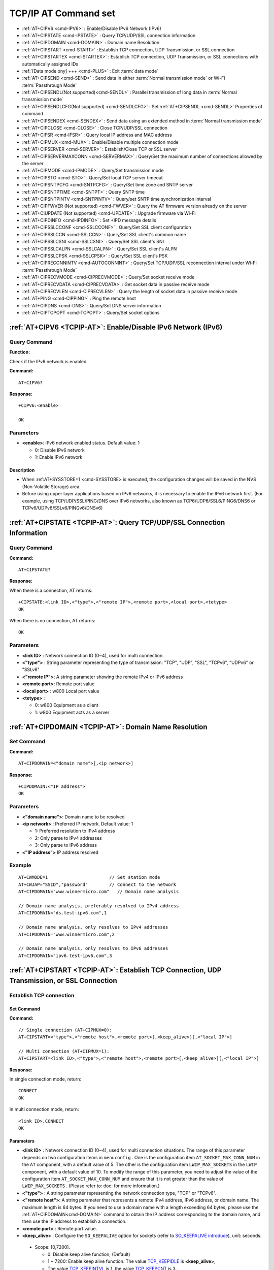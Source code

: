 
.. _TCPIP-AT:
.. |Equipment-Name| replace:: w800

****************************
TCP/IP AT Command set
****************************

 
-  :ref:`AT+CIPV6 <cmd-IPV6>`                      : Enable/Disable IPv6 Network (IPv6)
-  :ref:`AT+CIPSTATE <cmd-IPSTATE>`                : Query TCP/UDP/SSL connection information
-  :ref:`AT+CIPDOMAIN <cmd-DOMAIN>`                : Domain name Resolution
-  :ref:`AT+CIPSTART <cmd-START>`                  : Establish TCP connection, UDP Transmission, or SSL connection
-  :ref:`AT+CIPSTARTEX <cmd-STARTEX>`              : Establish TCP connection, UDP Transmission, or SSL connections with automatically assigned IDs
-  :ref:`[Data mode ony] +++ <cmd-PLUS>`           : Exit :term:`data mode`
-  :ref:`AT+CIPSEND <cmd-SEND>`                    : Send data in either :term:`Normal transmission mode` or Wi-Fi :term:`Passthrough Mode` 
-  :ref:`AT+CIPSENDL(Not supported)<cmd-SENDL>`    : Parallel transmission of long data in :term:`Normal transmission mode`
-  :ref:`AT+CIPSENDLCFG(Not supported) <cmd-SENDLCFG>` : Set :ref:`AT+CIPSENDL <cmd-SENDL>` Properties of command
-  :ref:`AT+CIPSENDEX <cmd-SENDEX>`                : Send data using an extended method in :term:`Normal transmission mode` 
-  :ref:`AT+CIPCLOSE <cmd-CLOSE>`                  : Close TCP/UDP/SSL connection
-  :ref:`AT+CIFSR <cmd-IFSR>`                      : Query local IP address and MAC address
-  :ref:`AT+CIPMUX <cmd-MUX>`                      : Enable/Disable multiple connection mode
-  :ref:`AT+CIPSERVER <cmd-SERVER>`                : Establish/Close TCP or SSL server
-  :ref:`AT+CIPSERVERMAXCONN <cmd-SERVERMAX>`      : Query/Set the maximum number of connections allowed by the server
-  :ref:`AT+CIPMODE <cmd-IPMODE>`                  : Query/Set transmission mode
-  :ref:`AT+CIPSTO <cmd-STO>`                      : Query/Set local TCP server timeout
-  :ref:`AT+CIPSNTPCFG <cmd-SNTPCFG>`              : Query/Set time zone and SNTP server
-  :ref:`AT+CIPSNTPTIME <cmd-SNTPT>`               : Query SNTP time
-  :ref:`AT+CIPSNTPINTV <cmd-SNTPINTV>`            : Query/set SNTP time synchronization interval
-  :ref:`AT+CIPFWVER (Not supported) <cmd-FWVER>`  : Query the AT firmware version already on the server
-  :ref:`AT+CIUPDATE (Not supported) <cmd-UPDATE>` : Upgrade firmware via Wi-Fi
-  :ref:`AT+CIPDINFO <cmd-IPDINFO>`                : Set +IPD message details
-  :ref:`AT+CIPSSLCCONF <cmd-SSLCCONF>`            : Query/Set SSL client configuration
-  :ref:`AT+CIPSSLCCN <cmd-SSLCCN>`                : Query/Set SSL client's common name
-  :ref:`AT+CIPSSLCSNI <cmd-SSLCSNI>`              : Query/Set SSL client's SNI
-  :ref:`AT+CIPSSLCALPN <cmd-SSLCALPN>`            : Query/Set SSL client's ALPN
-  :ref:`AT+CIPSSLCPSK <cmd-SSLCPSK>`              : Query/Set SSL client's PSK
-  :ref:`AT+CIPRECONNINTV <cmd-AUTOCONNINT>`       : Query/Set TCP/UDP/SSL reconnection interval under Wi-Fi :term:`Passthrough Mode`
-  :ref:`AT+CIPRECVMODE <cmd-CIPRECVMODE>`         : Query/Set socket receive mode
-  :ref:`AT+CIPRECVDATA <cmd-CIPRECVDATA>`         : Get socket data in passive receive mode
-  :ref:`AT+CIPRECVLEN <cmd-CIPRECVLEN>`           : Query the length of socket data in passive receive mode
-  :ref:`AT+PING <cmd-CIPPING>`                    : Ping the remote host
-  :ref:`AT+CIPDNS <cmd-DNS>`                      : Query/Set DNS server information
-  :ref:`AT+CIPTCPOPT <cmd-TCPOPT>`                : Query/Set socket options




.. _cmd-IPV6:

:ref:`AT+CIPV6 <TCPIP-AT>`: Enable/Disable IPv6 Network (IPv6)
------------------------------------------------------------------

Query Command
^^^^^^^^^^^^^^^^^^^^^

**Function:**

Check if the IPv6 network is enabled

**Command:**

::

    AT+CIPV6?

**Response:**

::

    +CIPV6:<enable>

    OK

Parameters
^^^^^^^^^^^^

-  **<enable>**: IPv6 network enabled status. Default value: 1

   -  0: Disable IPv6 network
   -  1: Enable IPv6 network

Description
"""""""""""""""
- When :ref:AT+SYSSTORE=1 <cmd-SYSSTORE> is executed, the configuration changes will be saved in the NVS (Non-Volatile Storage) area.
- Before using upper layer applications based on IPv6 networks, it is necessary to enable the IPv6 network first. (For example, using TCP/UDP/SSL/PING/DNS over IPv6 networks, also known as TCP6/UDP6/SSL6/PING6/DNS6 or TCPv6/UDPv6/SSLv6/PINGv6/DNSv6)

.. _cmd-IPSTATE:

:ref:`AT+CIPSTATE <TCPIP-AT>`: Query TCP/UDP/SSL Connection Information
-----------------------------------------------------------------------------------------

Query Command
^^^^^^^^^^^^^^^^

**Command:**

::

    AT+CIPSTATE?

**Response:**

When there is a connection, AT returns:

::

    +CIPSTATE:<link ID>,<"type">,<"remote IP">,<remote port>,<local port>,<tetype>
    OK

When there is no connection, AT returns:

::

    OK

Parameters
^^^^^^^^^^^^

-  **<link ID>**    : Network connection ID (0~4), used for multi connection.
-  **<"type">**     : String parameter representing the type of transmission: "TCP", "UDP", "SSL", "TCPv6", "UDPv6" or "SSLv6"
-  **<"remote IP">**: A string parameter showing the remote IPv4 or IPv6 address
-  **<remote port>**: Remote port value
-  **<local port>** : |Equipment-Name| Local port value
-  **<tetype>**     :

   -  0: |Equipment-Name| Equipment as a client
   -  1: |Equipment-Name| Equipment acts as a server


.. _cmd-DOMAIN:

:ref:`AT+CIPDOMAIN <TCPIP-AT>`: Domain Name Resolution
------------------------------------------------------

Set Command
^^^^^^^^^^^^^


**Command:**

::

    AT+CIPDOMAIN=<"domain name">[,<ip network>]

**Response:**

::

    +CIPDOMAIN:<"IP address">
    OK

Parameters
^^^^^^^^^^^^

-  **<"domain name">**: Domain name to be resolved
-  **<ip network>**   : Preferred IP network. Default value: 1

   - 1: Preferred resolution to IPv4 address
   - 2: Only parse to IPv4 addresses
   - 3: Only parse to IPv6 address

-  **<"IP address">** IP address resolved

Example
^^^^^^^^

::

    AT+CWMODE=1                       // Set station mode
    AT+CWJAP="SSID","password"        // Connect to the network
    AT+CIPDOMAIN="www.winnermicro.com"   // Domain name analysis

    // Domain name analysis, preferably resolved to IPv4 address
    AT+CIPDOMAIN="ds.test-ipv6.com",1
    
    // Domain name analysis, only resolves to IPv4 addresses
    AT+CIPDOMAIN="www.winnermicro.com",2

    // Domain name analysis, only resolves to IPv6 addresses
    AT+CIPDOMAIN="ipv6.test-ipv6.com",3

.. _cmd-START:

:ref:`AT+CIPSTART <TCPIP-AT>`: Establish TCP Connection, UDP Transmission, or SSL Connection
------------------------------------------------------------------------------------------------------

Establish TCP connection
^^^^^^^^^^^^^^^^^^^^^^^^^^

Set Command
""""""""""""""

**Command:**

::

    // Single connection (AT+CIPMUX=0):
    AT+CIPSTART=<"type">,<"remote host">,<remote port>[,<keep_alive>][,<"local IP">]

    // Multi connection (AT+CIPMUX=1):
    AT+CIPSTART=<link ID>,<"type">,<"remote host">,<remote port>[,<keep_alive>][,<"local IP">]

**Response:**

In single connection mode, return:

::

    CONNECT
    OK

In multi connection mode, return:

::

    <link ID>,CONNECT
    OK

Parameters
""""""""""""""""

-  **<link ID>**      : Network connection ID (0~4), used for multi connection situations. The range of this parameter depends on two configuration items in ``menuconfig`` . One is the configuration item ``AT_SOCKET_MAX_CONN_NUM`` in the ``AT`` component, with a default value of 5. The other is the configuration item ``LWIP_MAX_SOCKETS`` in the ``LWIP`` component, with a default value of 10. To modify the range of this parameter, you need to adjust the value of the configuration item  ``AT_SOCKET_MAX_CONN_NUM`` and ensure that it is not greater than the value of ``LWIP_MAX_SOCKETS`` . (Please refer to: doc: for more information.)
-  **<"type">**       : A string parameter representing the network connection type, "TCP" or "TCPv6".
-  **<"remote host">**: A string parameter that represents a remote IPv4 address, IPv6 address, or domain name. The maximum length is 64 bytes. If you need to use a domain name with a length exceeding 64 bytes, please use the :ref:`AT+CIPDOMAIN<cmd-DOMAIN>` command to obtain the IP address corresponding to the domain name, and then use the IP address to establish a connection.
-  **<remote port>**  : Remote port value.
-  **<keep_alive>**   : Configure the ``SO_KEEPALIVE`` option for sockets (refer to `SO_KEEPALIVE introduce <https://man7.org/linux/man-pages/man7/socket.7.html#SO_KEEPALIVE>`_), unit: seconds.

  - Scope: [0,7200].

    - 0: Disable keep alive function; (Default)
    - 1 ~ 7200: Enable keep alive function. The value `TCP_KEEPIDLE <https://man7.org/linux/man-pages/man7/tcp.7.html#TCP_KEEPIDLE>`_  is  **<keep_alive>**,
    - The value `TCP_KEEPINTVL <https://man7.org/linux/man-pages/man7/tcp.7.html#TCP_KEEPINTVL>`_  is 1,  the value `TCP_KEEPCNT <https://man7.org/linux/man-pages/man7/tcp.7.html#TCP_KEEPCNT>`_ is 3.

  -  The parameter ``<keep_alive>`` in this command is the same as the parameter ``<keep_alive>`` in the command :ref:`AT+CIPTCPOPT <cmd-TCPOPT>` , and the final value is determined by the command set later. If the ``<keep_alive>`` parameter is not set when running this command, the last configured value will be used by default.

-  **<"local IP">**: The local IPv4 address or IPv6 address bound to the connection. This parameter is very useful in local multi network interfaces and local multi IP addresses. Default is disabled. If you want to use it, you need to set it yourself, and null values are also valid values.

Description
"""""""""""""""
- If you want to establish a TCP connection based on an IPv6 network, please follow these steps:

  - Ensure that the AP supports IPv6
  - Setting :ref:`AT+CIPV6=1<cmd-IPV6>`
  - Obtain an IPv6 address through the command :ref:`AT+CWJAP<cmd-JAP>` 
  - (Optional) Check if the w800 has obtained an IPv6 address through the AT+CIPSTA? command.

Example
""""""""""""

::

    AT+CIPSTART="TCP","192.168.10.110",8080
    AT+CIPSTART="TCP","192.168.10.110",8080,60
    AT+CIPSTART="TCP","192.168.10.110",8080,,"192.168.10.100"
    AT+CIPSTART="TCPv6","fe80::860d:8eff:fe9d:cd90",1000

Establish UDP Transmission
^^^^^^^^^^^^^^^^^^^^^^^^^^^^^^^

Set Command
""""""""""""""

**Command:**

::

    // Single connection: (AT+CIPMUX=0)
    AT+CIPSTART=<"type">,<"remote host">,<remote port>[,<local port>,<mode>,<"local IP">]

    // Multi connection: (AT+CIPMUX=1)
    AT+CIPSTART=<link ID>,<"type">,<"remote host">,<remote port>[,<local port>,<mode>,<"local IP">]

**Response:**

In single connection mode, return:

::

    CONNECT
    OK

In multi connection mode, return:

::

    <link ID>,CONNECT
    OK

Parameters
"""""""""""""""""""""""

-  **<link ID>**      : Network connection ID (0~4), used for multi connection situations
-  **<"type">**       : String parameter, represent the type of network connection , "UDP" or "UDPv6".
-  **<"remote host">**: A string parameter that represents a remote IPv4 address, IPv6 address, or domain name. The maximum length is 64 bytes. If you need to use a domain name with a length exceeding 64 bytes, use the :ref:`AT+CIPDOMAIN<cmd-DOMAIN>` command to obtain the IP address corresponding to the domain name, and then establish a connection using the IP address.
-  **<remote port>**  : Remote port value
-  **<local port>**   : The UDP port value of the |Equipment-Name| device
-  **<mode>**         : Under UDP Wi-Fi transparent transmission, the value of this parameter must be set to 0

   -  0: After receiving UDP data, do not change the UDP address information of the remote end (default)
   -  1: Only when receiving UDP data from the remote end for the first time that is different from the initial settings, change the UDP address information of the remote end to the IP address and port of the sending data device.
   -  2: Every time UDP data is received, change the UDP address information of the remote end to the IP address and port of the device sending the data

-  **<"local IP">**: The bound local IPv4 or IPv6 address for connection. This parameter is particularly useful when there are multiple local network interfaces or multiple local IP addresses. By default, it is disabled. If you wish to use it, you need to set it manually. An empty value is also considered a valid input.

Description
"""""""""""""""
- If the remote IP address in the UDP connection is an IPv4 multicast address (224.0.0.0 ~ 239.255.255.255),the |Equipment-Name| will send and receive UDPv4 multicast.
- If the remote IP address in the UDP connection is an IPv4 broadcast address (255.255.255.255), the |Equipment-Name| will send and receive UDPv4 broadcast.
- If the remote IP address in the UDP connection is an IPv6 multicast address (FF00:0:0:0:0:0:0:0 ~ FFFF:FFFF:FFFF:FFFF:FFFF:FFFF:FFFF:FFFF),the |Equipment-Name| will send and receive UDP multicast over an IPv6 network.
- Before using the parameter ``<mode>``, you need to set the parameter ``<local port>``.
- If you want to establish a UDP transmission over an IPv6 network, follow these steps:

  - Ensure the AP supports IPv6.
  - Set :ref:`AT+CIPV6=1<cmd-IPV6>`.
  - Use the :ref:`AT+CWJAP<cmd-JAP>` command to obtain an IPv6 address.
  - (Optional) Use the :ref:`AT+CIPSTA?<cmd-IPSTA>` command to check if the |Equipment-Name| has obtained an IPv6 address.

- To receive the UDP packets larger than 1460 bytes, Please `compile the WinnerMicro-AT  project <https://#>`_yourself, and in step five,select: ``Component config`` -> ``LWIP`` -> ``Enable reassembly incoming fragmented IP4 packets``

Example
"""""""""""""""""

::

    // UDPv4 Unicast
    AT+CIPSTART="UDP","192.168.101.110",8080,1002,2
    AT+CIPSTART="UDP","192.168.101.110",8080,,,"192.168.101.100"
    // UDPv6 Unicast
    AT+CIPSTART="UDPv6","fe80::32ae:a4ff:fe80:65ac",1000

    // UDP Multicast over IPv4
    AT+CIPSTART="UDP","239.255.255.254",8080
    // UDP Multicast over IPv6
    AT+CIPSTART="UDPv6","FFFF:FFFF:FFFF:FFFF:FFFF:FFFF:FFFF:FFFE",8080

Establishing an SSL Connection
^^^^^^^^^^^^^^^^^^^^^^^^^^^^^^^^

Set Command
""""""""""""""

**Command:**

::

    // Single Connection Mode: (AT+CIPMUX=0)
    AT+CIPSTART=<"type">,<"remote host">,<remote port>[,<keep_alive>,<"local IP">]

    // Multiple Connection Mode:(AT+CIPMUX=1)
    AT+CIPSTART=<link ID>,<"type">,<"remote host">,<remote port>[,<keep_alive>,<"local IP">]

**Response:**

In single connection mode, return:

::

    CONNECT
    OK

In multi connection mode, return:

::

    <link ID>,CONNECT
    OK

Parameters
"""""""""""""""""""""""

- **<link ID>**: Network connection ID (0~4), used in multiple connection scenarios.
- **<"type">**: String parameter indicating the network connection type, "SSL" or "SSLv6".
- **<"remote host">**: String parameter indicating the remote IPv4 address, IPv6 address, or domain name. Maximum length is 64 bytes. If you need to use a domain name longer than 64 bytes, use the :ref:`AT+CIPDOMAIN<cmd-DOMAIN>` command to get the IP address corresponding to the domain name, then use the IP address to establish the connection.
- **<remote port>**: Remote port value.
-  **<keep_alive>**  : Configure the socket's ``SO_KEEPALIVE`` option (reference: `SO_KEEPALIVE Introduction <https://man7.org/linux/man-pages/man7/socket.7.html#SO_KEEPALIVE>`_), unit: seconds.

  - Range: [0,7200]。

    - 0: Disable keep-alive functionality; (default)
    - 1 ~ 7200: Enable keep-alive functionality. `TCP_KEEPIDLE <https://man7.org/linux/man-pages/man7/tcp.7.html#TCP_KEEPIDLE>`_ value is **<keep_alive>**,  `TCP_KEEPINTVL <https://man7.org/linux/man-pages/man7/tcp.7.html#TCP_KEEPINTVL>`_ value is 1,  `TCP_KEEPCNT <https://man7.org/linux/man-pages/man7/tcp.7.html#TCP_KEEPCNT>`_ value is 3.

  -  The ``<keep_alive>`` parameter in this command is the same as the ``<keep_alive>`` parameter in the :ref:`AT+CIPTCPOPT <cmd-TCPOPT>` command. The final value is determined by the most recently set command. If the ``<keep_alive>`` parameter is not set when running this command, the default value from the last configuration is used.

-  **<"local IP">**   : Connect to the bound local IPv4 or IPv6 address, which is very useful for local multi network interfaces and local multi IP addresses. Default is disabled. If you want to use it, you need to set it yourself, and null values are also valid values

Description
""""""""""""""""

- The number of SSL connections depends on available memory and the maximum number of connections.
- SSL connections consume a lot of memory, and insufficient memory may cause system reboot.
- If the ``AT+CIPSTART`` command is based on SSL connection, and each packet's timeout is 10 seconds, the total timeout will be longer, depending on the number of handshake packets.
- To establish an SSL connection over an IPv6 network, follow these steps:

  - Ensure the AP supports IPv6.
  - Set :ref:`AT+CIPV6=1<cmd-IPV6>`.
  - Use the :ref:`AT+CWJAP<cmd-JAP>` command to obtain an IPv6 address.
  - (Optional) Use the :ref:`AT+CIPSTA?<cmd-IPSTA>` command to check if the |Equipment-Name| has obtained an IPv6 address.

Example
""""""""""""""""

::

    AT+CIPSTART="SSL","www.winnermicro.com",8443
    AT+CIPSTART="SSL","192.168.10.110",1000,,"192.168.101.100"
    AT+CIPSTART="SSLv6","FE80::5A9E:4687:702D:5D79",4433

.. _cmd-STARTEX:

:ref:`AT+CIPSTARTEX <TCPIP-AT>`: Establish TCP Connection, UDP Transmission, or SSL Connections with Automatically Assigned IDs
---------------------------------------------------------------------------------------------------------------------------------

This command is similar to :ref:`AT+CIPSTART <cmd-START>`, with the difference being that in multiple connection scenarios (:ref:`AT+CIPMUX=1 <cmd-MUX>`) you do not need to manually assign an ID, and the system will automatically assign an ID for the new connection.

.. _cmd-PLUS:

:ref:`[Applicable to Data Mode only] +++ <TCPIP-AT>`: Exit :term:`Data Mode`
----------------------------------------------------------------------------------------

Special Execution Command
^^^^^^^^^^^^^^^^^^^^^^^^^^^^

**Function:**

Exit :term:`Data Mode` and enter :term:`Command Mode`.

**Command:**

::

    // Applicable to data mode only
    +++

Description
""""""""""""""""

- This special execution command consists of three identical ``+`` characters (i.e., ASCII code: 0x2b), with no CR-LF characters at the end of the command.
- Ensure there is at least a 30 ms interval with no other input before the first ``+`` character, and at least a 30 ms interval with no other input after the third ``+`` character. There should be no more than a 30 ms interval with no other input between the three ``+`` characters. Otherwise, the ``+`` characters will be sent as regular data.
- This special execution command has no command reply.
- Wait at least 1 second before sending the next AT command.

.. _cmd-SEND:

:ref:`AT+CIPSEND <TCPIP-AT>`: Send Data in Either :term:`Normal Transmission mode` or Wi-Fi :term:`Passthrough Mode`
------------------------------------------------------------------------------------------------------------------------------------------

Set Command
^^^^^^^^^^^^^


**Function:**

In :term:`Normal Transmission Mode` , specify the length to send data. If you need to send data longer than 5760 bytes, use the :ref:`AT+CIPSENDL <cmd-SENDL>` command.

**Command:**

::

    // Single connection: (AT+CIPMUX=0)
    AT+CIPSEND=<length>

    // Multiple connections: (AT+CIPMUX=1)
    AT+CIPSEND=<link ID>,<length>

    // For UDP transmission, specify the remote host and port
    AT+CIPSEND=[<link ID>,]<length>[,<"remote host">,<remote port>]

**Response:**

::

    OK


This response indicates that the AT is ready to receive serial data. You can then input data, and once the AT receives data of the specified ``<length>``, data transmission will start.

If no connection is established or the connection is disconnected during data transmission, it returns:

::

    ERROR

If all data is successfully sent to the protocol stack (not necessarily to the remote end), it returns:

::

    SEND OK

Execute Command
^^^^^^^^^^^^^^^^^

**Function:**

Enter Wi-Fi :term:`Passthrough Mode`

**Command:**

::

    AT+CIPSEND

**Response:**

::

    OK

or

::

    ERROR

In Wi-Fi :term:`Passthrough Mode`, the |Equipment-Name| device can receive up to 512 bytes at a time. If the received data length is greater than or equal to 512 bytes, the data will be sent in blocks of 512 bytes each. Otherwise, the data will wait 30 milliseconds or until the received data length is greater than or equal to 512 bytes before sending. When inputting a single packet :ref:`+++ <cmd-PLUS>` , exit the data sending mode of  :term:`Passthrough Mode` . Please wait at least 1 second before sending the next AT command.

This command must be used in  :term:`Passthrough Mode` and in single connection mode. For Wi-Fi UDP transparent transmission, the parameter ``<mode>``  of the :ref:`AT+CIPSTART <cmd-START>` command must be set to 0.

Parameters
^^^^^^^^^^^^

-  **<link ID>**      : Network connection ID (0~4), used for multi connection situations
-  **<length>**       : Data length, maximum value: 5760 bytes
-  **<"remote host">**: For UDP transmission, specify the remote host: IPv4 address, IPv6 address, or domain name
-  **<remote port>**  : For UDP transmission, specify the remote port

Description
""""""""""""""""

- You can use the :ref:`AT+CIPTCPOPT <cmd-TCPOPT>` command to configure socket options for each TCP connection. For example, set `<so_sndtimeo>` to 5000 means that the TCP send operation will return a result within 5 seconds, regardless of whether it succeeds or fails. This can save the MCU's time waiting for the AT command response.

.. _cmd-SENDL:

:ref:`AT+CIPSENDL(Not Supported) <TCPIP-AT>`: Parallel Transmission of Long Data in :term:`Normal transmission mode`
----------------------------------------------------------------------------------------------------------------------

Set Command
^^^^^^^^^^^^^


**Function:**

In :term:`Normal Transmission Mode` , specify the length to send data in parallel (the AT command port receives data and the AT sends data to the remote end in parallel). If the data length is less than 5760 bytes, you can also use the :ref:`AT+CIPSEND <cmd-SEND>` command to send data.

**Command:**

::

    // Single connection: (AT+CIPMUX=0)
    AT+CIPSENDL=<length>

    // Multiple connections: (AT+CIPMUX=1)
    AT+CIPSENDL=<link ID>,<length>

    // For UDP transmission, specify the remote host and port
    AT+CIPSENDL=[<link ID>,]<length>[,<"remote host">,<remote port>]

**Response:**

::

    OK


This response indicates that the AT has entered :term:`Data Mode` and is ready to receive data from the AT command port. You can then input data, and as soon as the AT command port receives data, the data will be sent to the lower protocol, and data transmission will start.

::

    +CIPSENDL:<had sent len>,<port recv len>

If the transmission is canceled by the :ref:`+++ <cmd-PLUS>` command, the system returns:

::

    SEND CANCELLED

If all data is not completely sent, the system finally returns:

::

    SEND FAIL

If all data is successfully sent to the protocol stack (not necessarily to the remote end), the system finally returns:

::

    SEND OK 

When the connection is disconnected, you can send the :ref:`+++ <cmd-PLUS>` command to cancel the transmission, and the |Equipment-Name| device will exit :term:`data mode` . Otherwise, the AT command port will continue to receive data until the specified ``<length>`` of data is received, and then it will exit  :term:`data mode`。

Parameters
^^^^^^^^^^^^

-  **<link ID>**      : Network connection ID (0~4), used for multi connection situations
-  **<length>**       : Data length, maximum value: 2 :sup:`31` - 1  bytes
-  **<"remote host">**: For UDP Transmission, Specify the remote host: IPv4 address, IPv6 address, or domain name
-  **<remote port>**  : For UDP Transmission, Specify the remote port
-  **<had sent len>** : The length of data successfully sent to the lower protocol stack
-  **<port recv len>**: The total length of data received by the AT command port

Description
""""""""""""""""

- It is recommended to use UART flow control. Otherwise, if the UART reception speed is greater than the network transmission speed, data loss will occur.
- You can use the :ref:`AT+CIPTCPOPT <cmd-TCPOPT>` command to configure socket options for each TCP connection. For example, set <so_sndtimeo> to 5000 means that the TCP send operation will return a result within 5 seconds, regardless of whether it succeeds or fails. This can save the MCU's time waiting for the AT command response.

.. _cmd-SENDLCFG:

:ref:`AT+CIPSENDLCFG(Not supported) <cmd-SENDLCFG>`: Setting :ref:`AT+CIPSENDL <cmd-SENDL>` Properties of Command
------------------------------------------------------------------------------------------------------------------------------------

.. _cmd-SENDEX:

:ref:`AT+CIPSENDEX <TCPIP-AT>`: Sending Data Using An Extended Method in :term:`Normal Transmission Mode`
------------------------------------------------------------------------------------------------------------------------

Set Command
^^^^^^^^^^^^^


**Function:**

In :term:`Normal Transmission Mode` , specify the length of data to be sent or trigger data transmission using the string ``\0`` (0x5c, 0x30 ASCII).

**Command:**

::

    // Single connection: (AT+CIPMUX=0)
    AT+CIPSENDEX=<length>

    // Multiple connections: (AT+CIPMUX=1)
    AT+CIPSENDEX=<link ID>,<length>

    // For UDP transmission, you can specify the remote IP address and port:
    AT+CIPSENDEX=[<link ID>,]<length>[,<"remote host">,<remote port>]

**Response:**

::

    OK


This response indicates that the AT command is ready to receive serial data. You can then input the specified length of data, and data transmission will start once the AT command receives data of length ``<length>`` or encounters the ``\0`` character.

If no connection is established or the connection is disconnected during data transmission, it will return:

::

    ERROR

If all data is successfully sent to the protocol stack (which does not mean it has been sent to the endpoint), it will return:

::

    SEND OK

Parameters
^^^^^^^^^^^^

-  **<link ID>**      : Network connection ID (0~4), used for multi connection situations
-  **<length>**       : Data length, maximum value: 5760  bytes
-  **<"remote host">**: For UDP transmission, you can specify the remote host: IPv4, IPv6 address, or domain name
-  **<remote port>**  : For UDP transmission, you can specify the remote port

Notes
^^^^^^^^^

-  Data transmission starts when the data length meets the requirement or when the  ``\0`` character (0x5c，0x30 ASCII)is encountered, and the system returns to normal command mode, waiting for the next AT command.
-  If the data contains ``\<any>``, the backslash will be removed, and only the  ``<any>`` symbol will be used.
-  If you need to send ``\0``, please escape it as ``\\0``
- You can use the :ref:`AT+CIPTCPOPT <cmd-TCPOPT>` command to configure socket options for each TCP connection. For setting <so_sndtimeo> to 5000 will make the TCP send operation return results within 5 seconds, whether successful or not. This can save MCU waiting time for AT command replies.

.. _cmd-CLOSE:

:ref:`AT+CIPCLOSE <TCPIP-AT>`: Close TCP/UDP/SSL Connection
----------------------------------------------------------------------------

Set Command
^^^^^^^^^^^^^
^^

**Function:**

Close TCP/UDP/SSL connections in multi-connection mode

**Command:**

::

    AT+CIPCLOSE=<link ID>

**Response:**

::

    <link ID>,CLOSED

    OK

Execute Command
^^^^^^^^^^^^^^^^^^^

**Function:**

Close TCP/UDP/SSL connections in single connection mode

::

    AT+CIPCLOSE

**Response:**

::

    CLOSED

    OK

Parameters
^^^^^^^^^^^^

-  **<link ID>**: Network connection ID to be closed; if set to 5, it means closing all connections

.. _cmd-IFSR:

:ref:`AT+CIFSR <TCPIP-AT>`: Query Local IP Address and MAC Address
------------------------------------------------------------------------------

Execute Command
^^^^^^^^^^^^^^^^^^^^^^

**Command:**

::

    AT+CIFSR

**Response:**

::

    +CIFSR:APIP,<"APIP">
    +CIFSR:APMAC,<"APMAC">
    +CIFSR:STAIP,<"STAIP">
    +CIFSR:STAIP6LL,<"STAIP6LL">
    +CIFSR:STAIP6GL,<"STAIP6GL">
    +CIFSR:STAMAC,<"STAMAC">
    OK

Parameters
^^^^^^^^^^^^

- **<"APIP">**     : IPv4 address of |Equipment-Name| SoftAP 
- **<"APMAC">**    : MAC address of|Equipment-Name| SoftAP 
- **<"STAIP">**    : IPv4 address of |Equipment-Name| Station
- **<"STAIP6LL">** : IPv6 link-local address of |Equipment-Name| Station
- **<"STAIP6GL">** : IPv6 global address of|Equipment-Name| Station
- **<"STAMAC">**   : MAC address of |Equipment-Name| Station 

Notes
^^^^^^

-  Only when the |Equipment-Name| has obtained valid interface information can its IP address and MAC address be queried.

.. _cmd-MUX:

:ref:`AT+CIPMUX <TCPIP-AT>`: Enable/disable Multiple Connection Mode
-----------------------------------------------------------------------

Query Command
^^^^^^^^^^^^^^^^

**Function:**

Query the connection mode

**Command:**

::

    AT+CIPMUX?

**Response:**

::

    +CIPMUX:<mode>
    OK

Set Command
^^^^^^^^^^^^^


**Function:**

Set the connection mode

**Command:**

::

    AT+CIPMUX=<mode>

**Response:**

::

    OK

Parameters
^^^^^^^^^^^^

-  **<mode>**: Connection mode, default value: 0

   -  0: Single connection
   -  1: Multiple connections

Notes
^^^^^^

-  The connection mode can only be changed when all connections are closed.
-  Only in :term:`Normal Transmission Mode` (:ref:`AT+CIPMODE=0 <cmd-IPMODE>`), can it be set to multiple connections.
-  If a TCP/SSL server is established and you want to switch to single connection mode, you must close the server (:ref:`AT+CIPSERVER=0 <cmd-SERVER>`)

Example
^^^^^^^^

::

    AT+CIPMUX=1 

.. _cmd-SERVER:

:ref:`AT+CIPSERVER <TCPIP-AT>`: Establish/Close  TCP or SSL Server
------------------------------------------------------------------------------------

Query Command
^^^^^^^^^^^^^^^^

**Function:**

Query the status of the TCP/SSL server

**Command:**

::

    AT+CIPSERVER?

**Response:**

::

    +CIPSERVER:<mode>[,<port>,<"type">][,<CA enable>]

    OK

Set Command
^^^^^^^^^^^^^


**Command:**

::

    AT+CIPSERVER=<mode>[,<param2>][,<"type">][,<CA enable>]

**Response:**

::

    OK  

Parameters
^^^^^^^^^^^^

-  **<mode>**     ：

   -  0: Close the server
   -  1: Establish the server

-  **<param2>**    : The meaning of this parameter depends on the value of ``<mode>`` :

  - If ``<mode>`` is 1, ``<param2>`` represents the port number. Default value: 333
  - If ``<mode>`` is 0, ``<param2>`` represents whether to close all client connections when the server is shut down. Default value: 0

    - 0: Close the server and keep existing client connections
    - 1: Close the server and close all connections

-  **<"type">**   : Server type: "TCP", "TCPv6", "SSL", or "SSLv6". Default value: "TCP"
-  **<CA enable>**：Default value: 0

   -  0: No CA certification
   -  1: Use CA certification

Notes
^^^^^^

- A server can only be started in multiple connection mode (:ref:`AT+CIPMUX=1 <cmd-MUX>`).
- After creating the server, it will automatically start listening, and only one server can be created at most.
- When a client connects, it will automatically occupy a connection ID.
- If you want to create a TCP/SSL server over an IPv6 network, first set :ref:`AT+CIPV6=1<cmd-IPV6>`, and obtain an IPv6 address.
- When closing the server, parameters  ``<"type">`` and ``<CA enable>`` must be omitted.

Example
^^^^^^^^

::

    // Establish a TCP server
    AT+CIPMUX=1
    AT+CIPSERVER=1,80

    // Establish an SSL server
    AT+CIPMUX=1
    AT+CIPSERVER=1,443,"SSL",1

    // Create an SSL server over an IPv6 network
    AT+CIPMUX=1
    AT+CIPSERVER=1,443,"SSLv6",0

    // Close the server and close all connections
    AT+CIPSERVER=0,1

.. _cmd-SERVERMAX:

:ref:`AT+CIPSERVERMAXCONN <TCPIP-AT>`: Query/Set the Maximum Number of Connections Allowed by the Server
--------------------------------------------------------------------------------------------------------------

Query Command
^^^^^^^^^^^^^^^^

**Function:**

Query the maximum number of connections allowed by the TCP or SSL server

**Command:**

::

    AT+CIPSERVERMAXCONN?

**Response:**

::

    +CIPSERVERMAXCONN:<num>
    OK  

Set Command
^^^^^^^^^^^^^


**Function:**

Set the maximum number of connections allowed by the TCP or SSL server

**Command:**

::

    AT+CIPSERVERMAXCONN=<num>

**Response:**

::

    OK  

Parameters
^^^^^^^^^^^^

-  **<num>**: The maximum number of connections allowed by the TCP or SSL server, range: [1,5]. To modify the upper limit threshold of this parameter, refer to the description of the ``<link ID>`` parameter in the :ref:`AT+CIPSTART <cmd-START>` command.

Notes
^^^^^^

-  To set the maximum number of connections (``AT+CIPSERVERMAXCONN=<num>``), set it before creating the server.

Example
^^^^^^^^

::

    AT+CIPMUX=1
    AT+CIPSERVERMAXCONN=2
    AT+CIPSERVER=1,80

.. _cmd-IPMODE:

:ref:`AT+CIPMODE <TCPIP-AT>`: Query/set Transmission Mode
------------------------------------------------------------------

Query Command
^^^^^^^^^^^^^^^^

**Function:**

Query transmission mode

**Command:**

::

    AT+CIPMODE?

**Response:**

::

    +CIPMODE:<mode>
    OK

Set Command
^^^^^^^^^^^^^


**Function:**

Set transmission mode

**Command:**

::

    AT+CIPMODE=<mode>

**Response:**

::

    OK

Parameter
^^^^^^^^^^^^

-  **<mode>**:

   -  0: :term:`Normal Transmission Mode`
   -  1: Wi-Fi :term:`Passthrough Receiving Mode`, Only supports TCP single connection, UDP fixed communication with the remote end, and SSL single connection

Notes
^^^^^^

-  Configuration changes are not saved to flash.
-  After entering Wi-Fi :term:`Passthrough Receiving Mode` in |Equipment-Name|, any Bluetooth function will not be available.

Example
^^^^^^^^

::

    AT+CIPMODE=1

.. _cmd-STO:

:ref:`AT+CIPSTO <TCPIP-AT>`: Query/Set Local TCP Server Timeout
----------------------------------------------------------------------------------------

Query Command
^^^^^^^^^^^^^^^^

**Function:**

Query local TCP/SSL server timeout

**Command:**

::

    AT+CIPSTO?

**Response:**

::

    +CIPSTO:<time>
    OK

Set Command
^^^^^^^^^^^^^


**Function:**

Set local TCP/SSL server timeout

**Command:**

::

    AT+CIPSTO=<time>

**Response:**

::

    OK

Parameter
^^^^^^^^^^^^

-  **<time>**: Local TCP/SSL server timeout, unit: seconds, value range:[0,7200]

Notes
^^^^^^

-  When there is no data communication between TCP/SSL clients within ``<time>`` , the |Equipment-Name| server will disconnect this connection.
-  If the parameter ``<time>`` is set to 0, the connection will never time out, which is not recommended.
-  When the client initiates communication with the server or the server initiates communication with the client within the set time, the timer will be reset. After timeout, the client was closed.

Example
^^^^^^^^

::

    AT+CIPMUX=1
    AT+CIPSERVER=1,1001
    AT+CIPSTO=10

.. _cmd-SNTPCFG:

:ref:`AT+CIPSNTPCFG <TCPIP-AT>`: Query/set Time Zone and SNTP Server
------------------------------------------------------------------------------

Query command
^^^^^^^^^^^^^^^^

**Command:**

::

    AT+CIPSNTPCFG?

**Response:**

::

    +CIPSNTPCFG:<enable>,<timezone>,<SNTP server1>[,<SNTP server2>,<SNTP server3>]
    OK

Set Command
^^^^^^^^^^^^^


**Command:**

::

    AT+CIPSNTPCFG=<enable>,<timezone>[,<SNTP server1>,<SNTP server2>,<SNTP server3>]

**Response:**

::

    OK

Parameters
^^^^^^^^^^^^

-  **<enable>**: Set the SNTP server.

   -  1: Set up SNTP server;
   -  0: Do not set up SNTP server.

-  **<timezone>**: Supports two formats:

   -  First Format: Ranges from: [-12,14]. (UTC) It marks most time zones（from  `UTC−12:00 <https://en.wikipedia.org/wiki/UTC%E2%88%9212:00>`_ to `UTC+14:00 <https://en.wikipedia.org/wiki/UTC%2B14:00>`_）in hours by offsetting from Coordinated Universal Time (UTC);
   -  The second format is ``UTC offset``. ``UTC offset``  specifies how much time you need to add to the UTC time to get the local time, usually displayed as ``[+|-][hh]mm``. If the local time zone is west of the Prime Meridian, it is negative; if it is east, it is positive. The hour (hh) must be between -12 and 14, and the minute (mm) must be between 0 and 59. For example, if you want to set the time zone to Chatham Islands, New Zealand, which is  ``UTC+12:45``, you should set the ``<timezone>`` parameter to ``1245`` . For more information, please refer to `UTC offset <https://en.wikipedia.org/wiki/Time_zone#List_of_UTC_offsets>`_。

-  **[<SNTP server1>]**: The first SNTP server.
-  **[<SNTP server2>]**: The second SNTP server.
-  **[<SNTP server3>]**: The third SNTP server.

Notes
^^^^^^

-  If the above three SNTP server parameters are not filled in the Set command, one of "cn.ntp.org.cn"、"ntp.sjtu.edu.cn" and "us.pool.ntp.org" will be used by default.
-  For query commands, the ``<timezone>`` parameter queried may be different from the set ``<timezone>`` parameter. Because the ``<timezone>`` parameter supports the second UTC offset format, such as setting  ``AT+CIPSNTPCFG=1,015``. So when querying, ESP-AT will ignore the leading 0 of the time zone parameter,that is, which means the set value is ``15`` . It does not belong to the first format, so it is parsed according to the second UTC offset format, which is ``UTC+00:15``, and the queried time zone is 0.
-  Due to the fact that SNTP is based on the UDP protocol for sending requests and receiving replies, when network packet loss occurs, it can cause the | Equipment Name | time to be unable to synchronize in a timely manner.

Example
^^^^^^^^

::

    // Enable SNTP Server and Set China Timezone (UTC+08:00):
    AT+CIPSNTPCFG=1,8,"cn.ntp.org.cn","ntp.sjtu.edu.cn"
    or
    AT+CIPSNTPCFG=1,800,"cn.ntp.org.cn","ntp.sjtu.edu.cn"

    // Enable SNTP Server and Set New York, USA Timezone (UTC−05:00):
    AT+CIPSNTPCFG=1,-5,"0.pool.ntp.org","time.google.com"
    or
    AT+CIPSNTPCFG=1,-500,"0.pool.ntp.org","time.google.com"

    // Enable SNTP Server and Set Chatham Islands, New Zealand Timezone (UTC+12:45):
    AT+CIPSNTPCFG=1,1245,"0.pool.ntp.org","time.google.com"

.. _cmd-SNTPT:

:ref:`AT+CIPSNTPTIME <TCPIP-AT>`: Query SNTP Time
-------------------------------------------------------------------

Query Command
^^^^^^^^^^^^^^^^

**Command:**

::

    AT+CIPSNTPTIME? 

**Response:**

::

    +CIPSNTPTIME:<asctime style time>
    OK

Notes
^^^^^^

-  For the definition of asctime, please refer to `asctime man page <https://linux.die.net/man/3/asctime>`_.
-  After entering Light sleep or Deep sleep in |Equipment-Name| and then waking up, the system time may be inaccurate. We suggest that you resend the :ref:`AT+CIPSNTPCFG <cmd-SNTPCFG>` command to retrieve the new time from the NTP server.

Example
^^^^^^^^

::

    AT+CWMODE=1
    AT+CWJAP="1234567890","1234567890"
    AT+CIPSNTPCFG=1,8,"cn.ntp.org.cn","ntp.sjtu.edu.cn"
    AT+CIPSNTPTIME?
    +CIPSNTPTIME:Tue Oct 19 17:47:56 2021
    OK

    or

    AT+CWMODE=1
    AT+CWJAP="1234567890","1234567890"
    AT+CIPSNTPCFG=1,530
    AT+CIPSNTPTIME?
    +CIPSNTPTIME:Tue Oct 19 15:17:56 2021
    OK

.. _cmd-SNTPINTV:

:ref:`AT+CIPSNTPINTV <TCPIP-AT>`: Query/Set SNTP Time Synchronization Interval
----------------------------------------------------------------------------------

Query Command
^^^^^^^^^^^^^^^^^^^^^

**Command:**

::

    AT+CIPSNTPINTV? 

**Response:**

::

    +CIPSNTPINTV:<interval second>

    OK

Set Command
^^^^^^^^^^^^^


**Command:**

::

    AT+CIPSNTPINTV=<interval second>

**Response:**

::

    OK

Parameter
^^^^^^^^^^^^

-  **<interval second>**: SNTP time synchronization interval. Unit: seconds. Scope:[15,4294967]。

Notes
^^^^^^

- Set the time synchronization interval means how often the |Equipment-Name| retrieves new time from the NTP server.

Example
^^^^^^^^

::

    AT+CIPSNTPCFG=1,8,"cn.ntp.org.cn","ntp.sjtu.edu.cn"

    OK

    //Synchronize time once per hour
    AT+CIPSNTPINTV=3600

    OK

.. _cmd-FWVER:

:ref:`AT+CIPFWVER (Not supported) <TCPIP-AT>`: Query the AT Firmware Version Already on the Server
-----------------------------------------------------------------------------------------------------

.. _cmd-UPDATE:

:ref:`AT+CIUPDATE(Not supported) <TCPIP-AT>`: Upgrade Firmware via Wi-Fi
--------------------------------------------------------------------------------------

.. _cmd-IPDINFO:

:ref:`AT+CIPDINFO <TCPIP-AT>`: Set +IPD Message Details
----------------------------------------------------------------

Query Command
^^^^^^^^^^^^^^^^

**Command:**

::

    AT+CIPDINFO?

**Response:**

::

    +CIPDINFO:true
    OK

or

::
    
    +CIPDINFO:false
    OK

Set Command
^^^^^^^^^^^^^


**Command:**

::

    AT+CIPDINFO=<mode>  

**Response:**

::

    OK  

Parameters
^^^^^^^^^^^^

-  **<mode>**:

   -  0: In the "+IPD" and "+CIPRECVDATA" messages, do not prompt for the IP address and port information of the remote end (default is 0)
   -  1: In the "+IPD" and "+CIPRECVDATA" messages, prompt for the IP address and port information of the remote end

Example
^^^^^^^^

::

    AT+CIPDINFO=1

.. _cmd-SSLCCONF:

:ref:`AT+CIPSSLCCONF <TCPIP-AT>`: Query/Set SSL Client Configuration
-------------------------------------------------------------------------------

Query Command
^^^^^^^^^^^^^^^^

**Function:**

Query the configuration information for each connection when |Equipment-Name| is acting as an SSL client

**Command:**

::

    AT+CIPSSLCCONF?

**Response:**

::

    +CIPSSLCCONF:<link ID>,<auth_mode>,<pki_number>,<ca_number>
    OK

Set Command
^^^^^^^^^^^^^


**Command:**

::

    // Single connection:(AT+CIPMUX=0)
    AT+CIPSSLCCONF=<auth_mode>[,<pki_number>][,<ca_number>]

    // Multiple connections:(AT+CIPMUX=1)
    AT+CIPSSLCCONF=<link ID>,<auth_mode>[,<pki_number>][,<ca_number>]

**Response:**

::

    OK

Parameters
^^^^^^^^^^^^

-  **<link ID>**   : Network connection ID (0 ~ max), in the case of multiple connections, if the parameter value is set to max, it means all connections, and the default value of this parameter is 5.
-  **<auth_mode>** :

   -  0: Do not authenticate, there is no need to fill in the parameters ``<pki_number>`` and ``<ca_number>`` at this time;
   -  1: WinnerMicro-AT provides client certificates for server-side CA certificate verification;
   -  2: WinnerMicro-AT client loads a CA certificate to verify the server-side certificate;
   -  3: Mutual authentication.

-  **<pki_number>**: The index of the certificate and private key. If there is only one certificate and private key, its value should be 0.
-  **<ca_number>** : The index of CA, if there is only one CA, should be 0.

Notes
^^^^^^

-  If you want this configuration to take effect immediately, please run this command before establishing an SSL connection.
-  When AT+SYSSTORE=1 is set, configuration changes will be saved in the NVS area.
-  If you want to use your own certificate or multiple sets of certificates, please refer to `be done <https://#>`_ .
-  If ``<auth_mode>`` is set to 2 or 3,  to verify the server's certificate validity period, please ensure |Equipment-Name| has obtained the current time before sending the :ref:`AT+CIPSTART <cmd-START>`  command. (You can configure SNTP by sending the :ref:`AT+CIPSNTPCFG <cmd-SNTPCFG>` command to get the current time and send the :ref:`AT+CIPSNTPTIME? <cmd-SNTPT>`  command to query the current time.)

.. _cmd-SSLCCN:

:ref:`AT+CIPSSLCCN <TCPIP-AT>`: Query/Set SSL Client's Common Name
-------------------------------------------------------------------------------------------------

Query Command
^^^^^^^^^^^^^^^^

**Function:**

Query the common name of the client in each SSL connection

**Command:**

::

    AT+CIPSSLCCN?

**Response:**

::

    +CIPSSLCCN:<link ID>,<"common name">
    OK

Set Command
^^^^^^^^^^^^^


**Command:**

::

    // Single connection:(AT+CIPMUX=0)
    AT+CIPSSLCCN=<"common name">

    // Multiple connections:(AT+CIPMUX=1)
    AT+CIPSSLCCN=<link ID>,<"common name">

**Response:**

::

    OK

Parameters
^^^^^^^^^^^^

-  **<link ID>**      : Network connection ID (0 ~ max), in single connection mode, this parameter value is 0; in multiple connection mode, if the parameter value is set to max, it means all connections; the default value of this parameter is 5.
-  **<"common name">**: This parameter is used to authenticate the common name in the server's certificate. The maximum length of the common name is 64 bytes.

Notes
^^^^^^

-  To make this configuration effective immediately, run this command before establishing an SSL connection.

.. _cmd-SSLCSNI:

:ref:`AT+CIPSSLCSNI <TCPIP-AT>`: Query/Set SSL Client's SNI
---------------------------------------------------------------------------

Query Command
^^^^^^^^^^^^^^^^

**Function:**

Query the SNI configuration of each connection

**Command:**

::

    AT+CIPSSLCSNI?

**Response:**

::

    +CIPSSLCSNI:<link ID>,<"sni">
    OK

Set Command
^^^^^^^^^^^^^


**Command:**

::

    Single connection:(AT+CIPMUX=0)
    AT+CIPSSLCSNI=<"sni">

    Multiple connections:(AT+CIPMUX=1)
    AT+CIPSSLCSNI=<link ID>,<"sni">

**Response:**

::

    OK

Parameters
^^^^^^^^^^^^

-  **<link ID>**: Network connection ID (0 ~ max), in single connection mode, this parameter value is 0; in multiple connection mode, if the parameter value is set to max, it means all connections; the default value of this parameter is 5.
-  **<"sni">**: SNI in ClientHello. The maximum length of SNI is 64 bytes.

Notes
^^^^^^

-  To make this configuration effective immediately, run this command before establishing an SSL connection.

.. _cmd-SSLCALPN:

:ref:`AT+CIPSSLCALPN <TCPIP-AT>`: Query/set SSL Client's ALPN
-----------------------------------------------------------------------------

Query Command
^^^^^^^^^^^^^^^^

**Function:**

Query the ALPN configuration of each connection when |Equipment-Name| acts as an SSL client

**Command:**

::

    AT+CIPSSLCALPN?

**Response:**

::

    +CIPSSLCALPN:<link ID>,<"alpn">[,<"alpn">][,<"alpn">]

    OK

Set Command
^^^^^^^^^^^^^
^^

**Command:**

::

    // Single connection:(AT+CIPMUX=0)
    AT+CIPSSLCALPN=<counts>[,<"alpn">][,<"alpn">][,<"alpn">]

    // Multiple connections:(AT+CIPMUX=1)
    AT+CIPSSLCALPN=<link ID>,<counts>[,<"alpn">][,<"alpn">][,<"alpn">]

**Response:**

::

    OK

Parameters
^^^^^^^^^^^^

-  **<link ID>**: Network connection ID (0 ~ max), in single connection mode, this parameter value is 0; in multiple connection mode, if the parameter value is set to max, it means all connections; the default value of this parameter is 5.
-  **<counts>** : The number of ALPN. Range: [0,5].

  - 0    : Clear ALPN configuration.
  - [1,5]: Set ALPN configuration.

-  **<"alpn">**: String parameter representing the ALPN in ClientHello. The maximum length of ALPN is limited by the maximum length of the command.

Notes
^^^^^^

-  To make this configuration effective immediately, run this command before establishing an SSL connection.

.. _cmd-SSLCPSK:

:ref:`AT+CIPSSLCPSK <TCPIP-AT>`: Query/Set SSL Client's PSK
---------------------------------------------------------------------------

Query Command
^^^^^^^^^^^^^^^^

**Function:**

Query the PSK configuration of each connection when |Equipment-Name| acts as an SSL client

**Command:**

::

    AT+CIPSSLCPSK?

**Response:**

::

    +CIPSSLCPSK:<link ID>,<"psk">,<"hint">
    OK

Set Command
^^^^^^^^^^^^^


**Command:**

::

    // Single connection:(AT+CIPMUX=0)
    AT+CIPSSLCPSK=<"psk">,<"hint">

    // Multiple connections:(AT+CIPMUX=1)
    AT+CIPSSLCPSK=<link ID>,<"psk">,<"hint">

**Response:**

::

    OK

Parameters
^^^^^^^^^^^^

-  **<link ID>**: Network connection ID (0 ~ max), in single connection mode, this parameter value is 0; in multiple connection mode, if the parameter value is set to max, it means all connections; the default value of this parameter is 5.
-  **<"psk">**  : PSK identity, maximum length: 32.
-  **<"hint">**  : PSK hint, maximum length: 32.

Notes
^^^^^^
-  To make this configuration effective immediately, run this command before establishing an SSL connection.

.. _cmd-AUTOCONNINT:

:ref:`AT+CIPRECONNINTV <TCPIP-AT>`: Query/Set TCP/UDP/SSL Reconnection Interval under Wi-Fi:term:`Passthrough Mode`
---------------------------------------------------------------------------------------------------------------------------------------------

Query Command
^^^^^^^^^^^^^^^^

**Function:**

Query TCP/UDP/SSL reconnection interval under Wi-Fi:term:`Passthrough Mode`

**Command:**

::

    AT+CIPRECONNINTV?

**Response:**

::

    +CIPRECONNINTV:<interval>
    OK

Set Command
^^^^^^^^^^^^^


**Function:**

Set TCP/UDP/SSL reconnection interval under Wi-Fi:term:`Passthrough Mode`

**Command:**

::

    AT+CIPRECONNINTV=<interval>

**Response:**

::

    OK

Parameter
^^^^^^^^^^^^

-  **<interval>**: The automatic reconnection interval time, in units of 100 milliseconds, default value: 1, range:[1,36000]。

Notes
^^^^^^

-  If :ref:`AT+SYSSTORE=1 <cmd-SYSSTORE>` is set, the configuration change will be saved in the NVS area.


Example
^^^^^^^^

::

    AT+CIPRECONNINTV=10  

.. _cmd-CIPRECVMODE:

:ref:`AT+CIPRECVMODE <TCPIP-AT>`: Query/Set Socket Receive Mode
-----------------------------------------------------------------

Query Command
^^^^^^^^^^^^^^^^

**Function:**

Query socket receive mode

**Command:**

::

    AT+CIPRECVMODE?

**Response:**

::

    +CIPRECVMODE:<mode>
    OK

Set Command
^^^^^^^^^^^^^


**Command:**

::

    AT+CIPRECVMODE=<mode>

**Response:**

::

    OK

Parameter
^^^^^^^^^^^^

- **<mode>**: Socket data reception mode, default value: 0.
   
   - 0: Active mode, WinnerMicro-AT immediately sends all received socket data to the host MCU, with a header of "+IPD" (the socket receiving window is 5760 bytes, and each time it sends a maximum of 2920 bytes of valid data to the MCU).
   - 1: Passive mode, WinnerMicro-AT saves all received socket data to an internal cache(socket receive window, default value is 5760 bytes), waiting for MCU to read. For TCP and SSL connections, if the cache is full, socket transmission will be blocked; For UDP transmission, if the cache is full, data loss will occur.

Notes
^^^^^^

-  This configuration cannot be used for Wi-Fi :term:`Passthrough Mode`。

-  When WinnerMicro-AT receives socket data in passive mode, it will prompt different information depending on the situation:

   -  When multiple connected (AT+CIPMUX=1), prompt ``+IPD,<link ID>,<len>``;
   -  When single connected (AT+CIPMUX=0), prompt ``+IPD,<len>`` .

-  ``<len>`` represents the total length of socket data in the cache.
-  Once a ``+IPD`` is reported, you should run :ref:`AT+CIPRECVDATA <cmd-CIPRECVDATA>` command to read the data. Otherwise, the next ``+IPD`` will not be reported to the host MCU until the previous ``+IPD``  is read.
-  In the case of disconnection, the buffered socket data still exists and the MCU can still read it until sending :ref:`AT+CIPCLOSE <cmd-CLOSE>` (AT as client) or :ref:`AT+CIPSERVER=0,1 <cmd-SERVER>` (AT as server). In other words, if the ``+IPD`` has already been reported, the information ``CLOSED`` for this connection will never appear until you send :ref:`AT+CIPCLOSE <cmd-CLOSE>` or :ref:`AT+CIPSERVER=0,1 <cmd-SERVER>` or :ref:`AT+CIPRECVDATA <cmd-CIPRECVDATA>` command to read all data.
-  When the device is expected to receive a large amount of network data and the MCU is unable to process it in time, you can refer to :ref:`example <using-passive-mode>` and use passive data reception mode.

Example
^^^^^^^^

::

    AT+CIPRECVMODE=1   

.. _cmd-CIPRECVDATA:

:ref:`AT+CIPRECVDATA <TCPIP-AT>`: Get Socket data in Passive Receive mode
-------------------------------------------------------------------------------

Set Command
^^^^^^^^^^^^^


**Command:**

::

    // Single connection:(AT+CIPMUX=0)
    AT+CIPRECVDATA=<len>

    // Multiple connections:(AT+CIPMUX=1)
    AT+CIPRECVDATA=<link_id>,<len>

**Response:**

::

    +CIPRECVDATA:<actual_len>,<data>
    OK

or

::

    +CIPRECVDATA:<actual_len>,<remote IP>,<remote port>,<data>
    OK

Parameters
^^^^^^^^^^^^

-  **<link_id>**      : Connection ID in multiple connection mode.
-  **<len>**          : The maximum value is0x7fffffff. If the actual received data length is smaller than the value of this parameter, the actual length of the data will be returned.
-  **<actual_len>**   : Actual length of data obtained.
-  **<data>**         : Obtained data.
-  **[<remote IP>]**  : A string parameter representing the IP address of the remote end, enabled by the command: :ref:`AT+CIPDINFO=1 <cmd-IPDINFO>` .
-  **[<remote port>]**: The remote port, enable through the command :ref:`AT+CIPDINFO=1 <cmd-IPDINFO>` .

Example
^^^^^^^^

::

    AT+CIPRECVMODE=1

    // For example, if the host MCU receives 100 bytes of data from connection 0,
    // The message "+IPD,0,100"will be prompted,
    // Then, you can read this 100 byte data by running the following command:
    AT+CIPRECVDATA=0,100

.. _cmd-CIPRECVLEN:

:ref:`AT+CIPRECVLEN <TCPIP-AT>`: Query the Length of Socket Data in Passive Receive Mode
----------------------------------------------------------------------------------------------

Query Command
^^^^^^^^^^^^^^^^

**Function:**

Query the length of all cached data in a certain connection

**Command:**

::

    AT+CIPRECVLEN?

**Response:**

::

    +CIPRECVLEN:<data length of link0>,<data length of link1>,<data length of link2>,<data length of link3>,<data length of link4>
    OK

Parameter
^^^^^^^^^^^^

- **<data length of link>**: The length of all data buffered in a certain connection.

Notes
^^^^^^

-  In SSL connections, WinnerMicro-AT will return the length of the encrypted data, so the returned length will be greater than the length of the real data.

Example
^^^^^^^^

::

    AT+CIPRECVLEN?
    +CIPRECVLEN:100,,,,,
    OK

.. _cmd-CIPPING:

:ref:`AT+PING <TCPIP-AT>`: Ping the Remote Host
----------------------------------------------------

Set Command
^^^^^^^^^^^^^


**Function:**

Ping the remote host

**Command:**

::

    AT+PING=<"host">

**Response:**

::

    +PING:<time>

    OK

or

::

    +PING:TIMEOUT   // This reply only occurs when domain name resolution fails or PING timeout occurs

    ERROR

Parameters
^^^^^^^^^^^^

- **<"host">**: A string parameter that represents the IPv4 address, IPv6 address, or domain name of the peer host.
- **<time>**  : The response time of ping, in milliseconds.

Notes
^^^^^^
- If you want to ping the peer host based on IPv6 network, please perform the following steps:

  - Ensure that the AP supports IPv6
  - Set :ref:`AT+CIPV6=1<cmd-IPV6>`
  - Obtain an IPv6 address through the command :ref:`AT+CWJAP<cmd-JAP>` 
  - (Optional)Check if |Equipment-Name| has obtained an IPv6 address using the :ref:`AT+CIPSTA?<cmd-IPSTA>` command

- If the remote host is a domain name string, ping will first perform domain name resolution through DNS (prioritizing IPv4 address resolution), and then ping the IP address of the opposite host

Example
^^^^^^^^

::

    AT+PING="192.168.1.1"
    AT+PING="www.baidu.com"

    //ping IPv6 address
    AT+PING="240E:FF:E020:966:0:FF:B042:F296"

.. _cmd-DNS:

:ref:`AT+CIPDNS <TCPIP-AT>`: Query/Set DNS Server Information
------------------------------------------------------------------

Query Command
^^^^^^^^^^^^^^^^

**Function:**

Query current DNS server information

**Command:**

::

    AT+CIPDNS?

**Response:**

::

    +CIPDNS:<enable>[,<"DNS IP1">][,<"DNS IP2">]
    OK

Set Command
^^^^^^^^^^^^^

**Function:**

Set DNS server information

**Command:**

::

    AT+CIPDNS=<enable>[,<"DNS IP1">][,<"DNS IP2">]

**Response:**

::

    OK

or

::

    ERROR

Parameters
^^^^^^^^^^^^

-  **<enable>**: Set up DNS server

   -  0: Enable automatic DNS server setting. The DNS server will revert to ``208.67.222.222`` and ``8.8.8.8``. The DNS server might be updated only after the |Equipment-Name| station completes the DHCP process.
   -  1: Enable manual DNS server setting.  If the ``<DNS IPx>`` parameter is not set, the default values  ``208.67.222.222`` and ``8.8.8.8``.

-  **<DNS IP1>**: The first DNS server IP address. For the Set command, this parameter is valid only when the <enable> parameter is 1, meaning manual DNS setting is enabled. If  <enable> is set to 1 and this parameter is assigned a value, WinnerMicro-AT will return this parameter as the current DNS setting when you run the query command.
-  **<DNS IP2>**: The second DNS server IP address. For the Set command, this parameter is valid only when the <enable> parameter is 1, meaning manual DNS setting is enabled. If  <enable>  is set to 1 and this parameter is assigned a value, WinnerMicro-AT will return this parameter as the current DNS setting when you run the query command.

Notes
^^^^^^

-  If :ref:`AT+SYSSTORE=1 <cmd-SYSSTORE>`, configuration changes will be saved in the NVS area.
-  These three parameters cannot be set on the same server.
-  When ``<enable>``  is 0, the DNS server may change based on the configuration of the router connected to the |Equipment-Name| device.

Example
^^^^^^^^

::

    AT+CIPDNS=0
    AT+CIPDNS=1,"208.67.222.222","8.8.8.8"

    // The first DNS server based on IPv6: Next Generation Internet National Engineering Center
    // The second DNS server based on IPv6: google-public-dns-a.google.com
    AT+CIPDNS=1,"240c::6666","2001:4860:4860::8888"

.. _cmd-TCPOPT:

:ref:`AT+CIPTCPOPT <TCPIP-AT>`: Query/Set Socket Options
---------------------------------------------------------------------

Query command
^^^^^^^^^^^^^^^^

**Function:**

Query current socket options

**Command:**

::

    AT+CIPTCPOPT?

**Response:**

::

    +CIPTCPOPT:<link_id>,<so_linger>,<tcp_nodelay>,<so_sndtimeo>,<keep_alive>
    OK

Set Command
^^^^^^^^^^^^^


**Command:**

::

    // Single connection:(AT+CIPMUX=0):
    AT+CIPTCPOPT=[<so_linger>],[<tcp_nodelay>],[<so_sndtimeo>][,<keep_alive>]

    // Multiple connections:(AT+CIPMUX=1):
    AT+CIPTCPOPT=<link ID>,[<so_linger>],[<tcp_nodelay>],[<so_sndtimeo>][,<keep_alive>]

**Response:**

::

    OK

or

::

    ERROR

Parameters
^^^^^^^^^^^^

-  **<link_id>**    : Network connection ID (0 ~ max). In the case of multiple connections, if the parameter value is set to max, it indicates all connections; the default value of this parameter is 5.
-  **<so_linger>**  : Set the socket ``SO_LINGER`` option (reference: `SO_LINGER Introduction <https://man7.org/linux/man-pages/man7/socket.7.html#SO_LINGER>`_), unit: seconds, default value: -1.

   -  = -1: Disable;
   -  = 0: Enable, linger time = 0;
   -  > 0: Enable, linger time = <so_linger>;

-  **<tcp_nodelay>**: Set the socket ``TCP_NODELAY`` option (reference: `TCP_NODELAY Introduction <https://man7.org/linux/man-pages/man7/tcp.7.html#TCP_NODELAY>`_), default value: 0.

   -  0: Disable  TCP_NODELAY
   -  1: Enable TCP_NODELAY

-  **<so_sndtimeo>**: Set the socket ``SO_SNDTIMEO`` option (reference: `SO_SNDTIMEO Introduction <https://man7.org/linux/man-pages/man7/socket.7.html#SO_SNDTIMEO>`_), unit: milliseconds, default value: 0.

-  **<keep_alive>** : Set the socket ``SO_KEEPALIVE`` option (reference: `SO_KEEPALIVE Introduction <https://man7.org/linux/man-pages/man7/socket.7.html#SO_KEEPALIVE>`_), unit: seconds.

  - Range: [0,7200]。

    - 0: Disable keep-alive function; (default)
    - 1 ~ 7200: Enable keep-alive function.  `TCP_KEEPIDLE <https://man7.org/linux/man-pages/man7/tcp.7.html#TCP_KEEPIDLE>`_ value is **<keep_alive>**, `TCP_KEEPINTVL <https://man7.org/linux/man-pages/man7/tcp.7.html#TCP_KEEPINTVL>`_ value is 1,  `TCP_KEEPCNT <https://man7.org/linux/man-pages/man7/tcp.7.html#TCP_KEEPCNT>`_ value is 3.

The ``<keep_alive>`` parameter in this command is the same as the ``<keep_alive>`` parameter in the :ref:`AT+CIPSTART <cmd-START>` command. The final value is determined by the command that was set later. If the ``<keep_alive>`` parameter is not set when running this command, the last configured value will be used by default.

Notes
^^^^^^

-  Before setting socket options, **please fully understand the function of the option and the possible impacts after configuration.**。
-  SO_LINGER    The option is not recommended to be set with a large value. For example, setting the SO_LINGER value to 60 will cause the :ref:`AT+CIPCLOSE <cmd-CLOSE>` command to block for 60 seconds if the TCP FIN packet from the other end is not received, thus preventing the AT from responding to other commands. Therefore, the SO_LINGER option is recommended to be kept at its default value.
-  TCP_NODELAY  The option is suitable for scenarios with small throughput but high real-time requirements. After enabling it, :term:`LwIP` will speed up TCP transmission, but if the network environment is poor, throughput may decrease due to retransmission. Therefore, the TCP_NODELAY option is recommended to be kept at its default value.
-  SO_SNDTIMEO  The option is suitable for applications where the :ref:`AT+CIPSTART <cmd-START>` command does not set the keepalive parameter. After setting this option, the :ref:`AT+CIPSEND <cmd-SEND>`, :ref:`AT+CIPSENDL <cmd-SENDL>`, :ref:`AT+CIPSENDEX <cmd-SENDEX>` commands will exit within this timeout period, regardless of whether the send was successful. Here, it is recommended to configure the SO_SNDTIMEO option to 5 ~ 10 seconds.
-  SO_KEEPALIVE The option is suitable for applications that actively detect whether the connection is disconnected at regular intervals. It is usually recommended to configure this option when AT is used as a TCP server. After setting this option, additional network bandwidth will be increased. It is recommended that the SO_KEEPALIVE option be configured with a value not less than 60 seconds.
